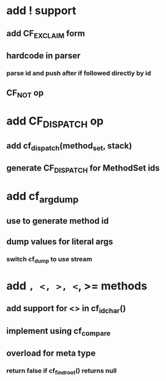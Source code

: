 * add ! support
** add CF_EXCLAIM form
** hardcode in parser
*** parse id and push after if followed directly by id
** CF_NOT op
* add CF_DISPATCH op
** add cf_dispatch(method_set, stack)
** generate CF_DISPATCH for MethodSet ids
* add cf_arg_dump
** use to generate method id
** dump values for literal args
*** switch cf_dump to use stream
* add =, <, >, <=, >= methods
** add support for <> in cf_id_char()
** implement using cf_compare
** overload for meta type
*** return false if cf_find_root() returns null

